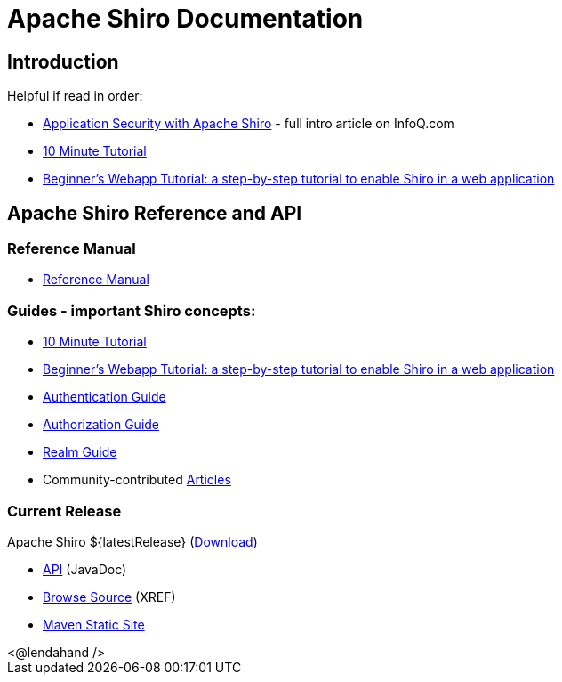 = Apache Shiro Documentation
:jbake-type: page
:jbake-status: published
:jbake-tags: documentation, overview
:idprefix:
:icons: font

== Introduction

Helpful if read in order:

* https://www.infoq.com/articles/apache-shiro[Application Security with Apache Shiro] - full intro article on InfoQ.com
* link:10-minute-tutorial.html[10 Minute Tutorial]
* link:webapp-tutorial.html[Beginner's Webapp Tutorial: a step-by-step tutorial to enable Shiro in a web application]

== Apache Shiro Reference and API

=== Reference Manual

* link:reference.html[Reference Manual]

=== Guides - important Shiro concepts:

* link:10-minute-tutorial.html[10 Minute Tutorial]
* link:webapp-tutorial.html[Beginner's Webapp Tutorial: a step-by-step tutorial to enable Shiro in a web application]
* link:java-authentication-guide.html[Authentication Guide]
* link:java-authorization-guide.html[Authorization Guide]
* link:realm.html[Realm Guide]
* Community-contributed link:articles.html[Articles]

=== Current Release

Apache Shiro ${latestRelease} (link:download.html[Download])

* link:static/${latestRelease}/apidocs[API] (JavaDoc)
* link:static/${latestRelease}/xref/[Browse Source] (XREF)
* link:static/${latestRelease}/[Maven Static Site]

++++
<@lendahand />
++++
